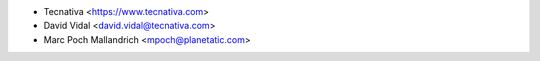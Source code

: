 * Tecnativa <https://www.tecnativa.com>
* David Vidal <david.vidal@tecnativa.com>
* Marc Poch Mallandrich <mpoch@planetatic.com>

